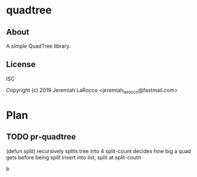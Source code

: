 * quadtree
** About
A simple QuadTree library.

** License
ISC

Copyright (c) 2019 Jeremiah LaRocco <jeremiah_larocco@fastmail.com>


* Plan
** TODO pr-quadtree
(defun split) recursively splits tree into 4
split-count decides how big a quad gets before being split
insert into list, split at split-coutn

b
